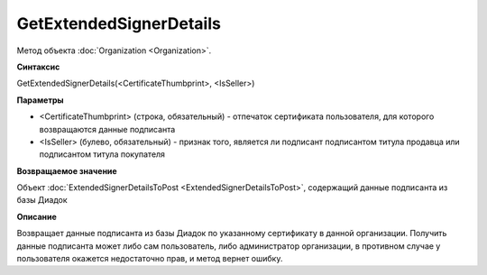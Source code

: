 ﻿GetExtendedSignerDetails
========================

Метод объекта :doc:`Organization <Organization>`.


**Синтаксис**

GetExtendedSignerDetails(<CertificateThumbprint>, <IsSeller>)


**Параметры**

-  <CertificateThumbprint> (строка, обязательный) - отпечаток сертификата пользователя, для которого возвращаются данные подписанта

-  <IsSeller> (булево, обязательный) - признак того, является ли подписант подписантом титула продавца или подписантом титула покупателя


**Возвращаемое значение**

Объект :doc:`ExtendedSignerDetailsToPost <ExtendedSignerDetailsToPost>`, содержащий данные подписанта из базы Диадок


**Описание**

Возвращает данные подписанта из базы Диадок по указанному сертификату в данной организации.
Получить данные подписанта может либо сам пользователь, либо администратор организации, в противном случае у пользователя окажется недостаточно прав, и метод вернет ошибку.
